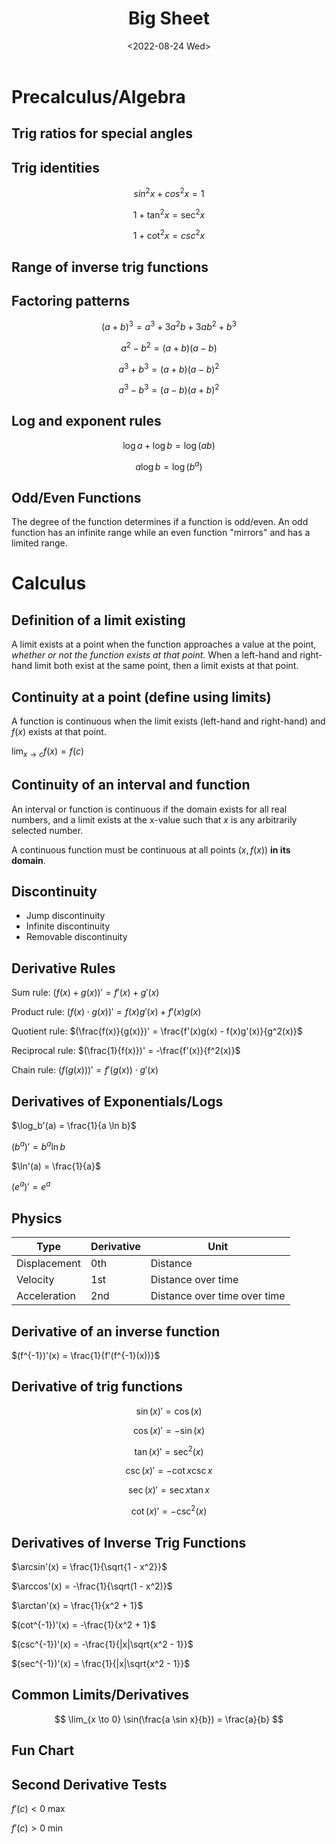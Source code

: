 #+TITLE: Big Sheet
#+DATE: <2022-08-24 Wed>
#+startup: latexpreview

* Precalculus/Algebra

** Trig ratios for special angles

\begin{array}{ r | c | c | c | c | c  }
f & 0 & \frac{\pi}{6} & \frac{\pi}{4} & \frac{\pi}{3} & \frac{\pi}{2} \\ \hline
\sin & 0 & \frac{1}{2} & \frac{\sqrt{2}}{2} & \frac{\sqrt{3}}{2} &  1 \\
\cos & 1 & \frac{\sqrt{3}}{2} & \frac{\sqrt{2}}{2} & \frac{1}{2} & 0 \\
\tan & 0 & \frac{1}{\sqrt{3}} & 1 & \sqrt{3} & \textrm{undef} \\
\end{array}

** Trig identities

\[
sin ^2 x + cos ^2 x = 1
\]

\[
1 + \tan ^2 x = \sec ^2 x
\]

\[
1 + \cot ^2 x = csc ^2 x
\]

** Range of inverse trig functions

\begin{array}{ r | l }
\sin^{-1} & [ -\frac{\pi}{2}, \frac{\pi}{2} ] \\
\cos^{-1} & [ 0, \pi ] \\
\tan^{-1} & ( -\frac{\pi}{2}, \frac{\pi}{2} ) \\
\csc^{-1} &  [-\frac{\pi}{2}, 0) \cup (0, \frac{\pi}{2}] \\
\sec^{-1} & [0, \frac{\pi}{2}) \cup (\frac{\pi}{2}, \pi] \\
\cot^{-1} & (0, \pi) \\
\end{array}

** Factoring patterns

\[
(a + b)^3 = a^3 + 3a^2b + 3ab^2 + b^3
\]

\[
a^2 - b^2 = (a + b)(a - b)
\]

\[
a^3 + b^3 = (a + b)(a - b)^2
\]

\[
a^3 - b^3 = (a - b)(a + b)^2
\]

** Log and exponent rules

\[
\log a + \log b = \log(ab)
\]

\[
a\log b = \log(b^a)
\]

** Odd/Even Functions

The degree of the function determines if a function is odd/even. An odd function has an infinite range while an even function "mirrors" and has a limited range.

* Calculus

** Definition of a limit existing

A limit exists at a point when the function approaches a value at the point, /whether or not the function exists at that point/. When a left-hand and right-hand limit both exist at the same point, then a limit exists at that point.

** Continuity at a point (define using limits)

A function is continuous when the limit exists (left-hand and right-hand) and $f(x)$ exists at that point.

$\lim_{x \to c} f(x) = f(c)$

** Continuity of an interval and function

An interval or function is continuous if the domain exists for all real numbers, and a limit exists at the x-value such that $x$ is any arbitrarily selected number.

A continuous function must be continuous at all points $(x, f(x))$ *in its domain*.

** Discontinuity

- Jump discontinuity
- Infinite discontinuity
- Removable discontinuity

** Derivative Rules

Sum rule: $(f(x) + g(x))' = f'(x) + g'(x)$

Product rule: $(f(x) \cdot g(x))' = f(x)g'(x) + f'(x)g(x)$

Quotient rule: $(\frac{f(x)}{g(x)})' = \frac{f'(x)g(x) - f(x)g'(x)}{g^2(x)}$

Reciprocal rule: $(\frac{1}{f(x)})' = -\frac{f'(x)}{f^2(x)}$

Chain rule: $(f(g(x)))' = f'(g(x)) \cdot g'(x)$

** Derivatives of Exponentials/Logs

$\log_b'(a) = \frac{1}{a \ln b}$

$(b^a)' = b^a \ln b$

$\ln'(a) = \frac{1}{a}$

$(e^a)' = e^a$

** Physics

| Type         | Derivative | Unit                         |
|--------------+------------+------------------------------|
| Displacement | 0th        | Distance                     |
| Velocity     | 1st        | Distance over time           |
| Acceleration | 2nd        | Distance over time over time |

** Derivative of an inverse function

$(f^{-1})'(x) = \frac{1}{f'(f^{-1}(x))}$

** Derivative of  trig functions

\[
\sin(x)' = \cos(x)
\]

\[
\cos(x)' = -\sin(x)
\]

\[
\tan(x)' = \sec^2(x)
\]

\[
\csc(x)' = -\cot x \csc x
\]

\[
\sec(x)' = \sec x \tan x
\]

\[
\cot(x)' = -\csc^2(x)
\]

** Derivatives of Inverse Trig Functions

$\arcsin'(x) = \frac{1}{\sqrt{1 - x^2}}$

$\arccos'(x) = -\frac{1}{\sqrt(1 - x^2)}$

$\arctan'(x) = \frac{1}{x^2 + 1}$

$(cot^{-1})'(x) = -\frac{1}{x^2 + 1}$

$(csc^{-1})'(x) = -\frac{1}{|x|\sqrt{x^2 - 1}}$

$(sec^{-1})'(x) = \frac{1}{|x|\sqrt{x^2 - 1}}$

** Common Limits/Derivatives

\[
\lim_{x \to 0} \sin(\frac{a \sin x}{b}) = \frac{a}{b}
\]

** Fun Chart

\begin{array}{ c c c }
f(x) & \cup & \cap \\
f'(x) & \textrm{inc} & \textrm{dec} \\
f''(x) & + & -
\end{array}

** Second Derivative Tests

$f'(c) < 0$ max

$f'(c) > 0$ min

